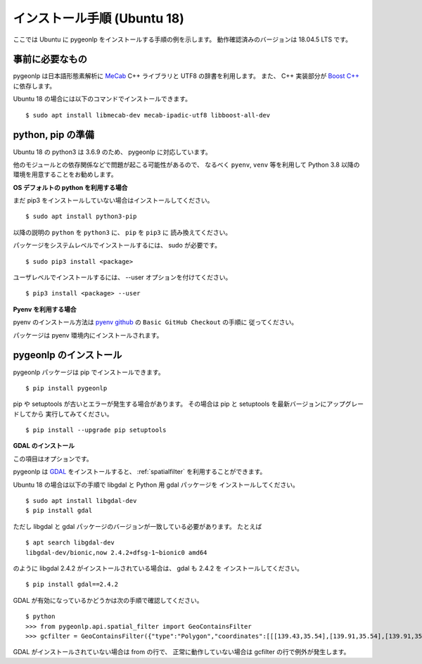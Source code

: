.. _install_pygeonlp_ubuntu:

インストール手順 (Ubuntu 18)
============================

ここでは Ubuntu に pygeonlp をインストールする手順の例を示します。
動作確認済みのバージョンは 18.04.5 LTS です。

事前に必要なもの
----------------

pygeonlp は日本語形態素解析に `MeCab <https://taku910.github.io/mecab/>`_ C++ ライブラリと UTF8 の辞書を利用します。
また、 C++ 実装部分が `Boost C++ <https://www.boost.org/>`_ に依存します。

Ubuntu 18 の場合には以下のコマンドでインストールできます。 ::

  $ sudo apt install libmecab-dev mecab-ipadic-utf8 libboost-all-dev

python, pip の準備
------------------

Ubuntu 18 の python3 は 3.6.9 のため、 pygeonlp に対応しています。

他のモジュールとの依存関係などで問題が起こる可能性があるので、
なるべく ``pyenv``, ``venv`` 等を利用して Python 3.8 以降の
環境を用意することをお勧めします。

**OS デフォルトの python を利用する場合**

まだ pip3 をインストールしていない場合はインストールしてください。 ::

  $ sudo apt install python3-pip

以降の説明の ``python`` を ``python3`` に、 ``pip`` を ``pip3`` に
読み換えてください。

パッケージをシステムレベルでインストールするには、 sudo が必要です。 ::

  $ sudo pip3 install <package>

ユーザレベルでインストールするには、 --user オプションを付けてください。 ::

  $ pip3 install <package> --user

**Pyenv を利用する場合**

pyenv のインストール方法は `pyenv github <https://github.com/pyenv/pyenv#basic-github-checkout>`_ の ``Basic GitHub Checkout`` の手順に
従ってください。

パッケージは pyenv 環境内にインストールされます。

pygeonlp のインストール
-----------------------

pygeonlp パッケージは pip でインストールできます。 ::

  $ pip install pygeonlp

pip や setuptools が古いとエラーが発生する場合があります。
その場合は pip と setuptools を最新バージョンにアップグレードしてから
実行してみてください。 ::

  $ pip install --upgrade pip setuptools

**GDAL のインストール**

この項目はオプションです。

pygeonlp は `GDAL <https://pypi.org/project/GDAL/>`_ をインストールすると、
:ref:`spatialfilter` を利用することができます。

Ubuntu 18 の場合は以下の手順で libgdal と Python 用 gdal パッケージを
インストールしてください。 ::

  $ sudo apt install libgdal-dev
  $ pip install gdal

ただし libgdal と gdal パッケージのバージョンが一致している必要があります。
たとえば ::

  $ apt search libgdal-dev
  libgdal-dev/bionic,now 2.4.2+dfsg-1~bionic0 amd64

のように libgdal 2.4.2 がインストールされている場合は、 gdal も 2.4.2 を
インストールしてください。 ::

  $ pip install gdal==2.4.2

GDAL が有効になっているかどうかは次の手順で確認してください。 ::

  $ python
  >>> from pygeonlp.api.spatial_filter import GeoContainsFilter
  >>> gcfilter = GeoContainsFilter({"type":"Polygon","coordinates":[[[139.43,35.54],[139.91,35.54],[139.91,35.83],[139.43,35.83],[139.43,35.54]]]})

GDAL がインストールされていない場合は from の行で、
正常に動作していない場合は gcfilter の行で例外が発生します。
